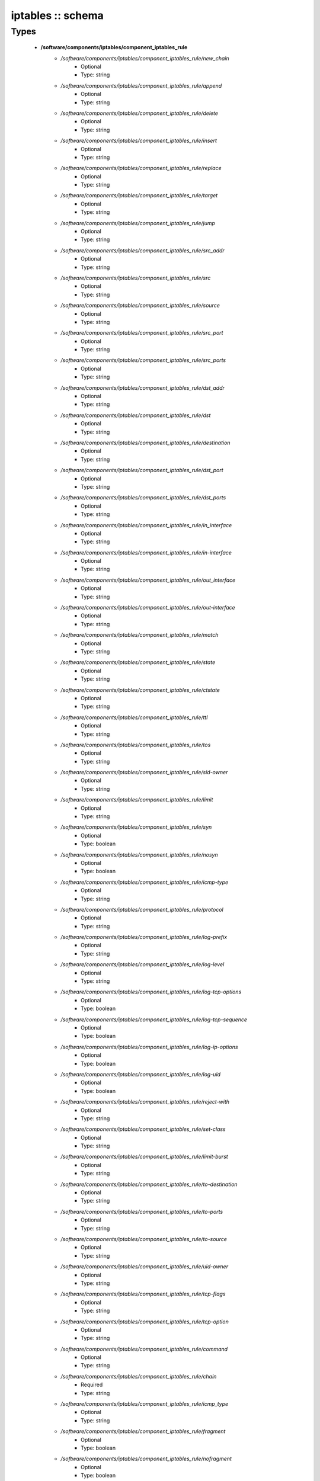 ##################
iptables :: schema
##################

Types
-----

 - **/software/components/iptables/component_iptables_rule**
    - */software/components/iptables/component_iptables_rule/new_chain*
        - Optional
        - Type: string
    - */software/components/iptables/component_iptables_rule/append*
        - Optional
        - Type: string
    - */software/components/iptables/component_iptables_rule/delete*
        - Optional
        - Type: string
    - */software/components/iptables/component_iptables_rule/insert*
        - Optional
        - Type: string
    - */software/components/iptables/component_iptables_rule/replace*
        - Optional
        - Type: string
    - */software/components/iptables/component_iptables_rule/target*
        - Optional
        - Type: string
    - */software/components/iptables/component_iptables_rule/jump*
        - Optional
        - Type: string
    - */software/components/iptables/component_iptables_rule/src_addr*
        - Optional
        - Type: string
    - */software/components/iptables/component_iptables_rule/src*
        - Optional
        - Type: string
    - */software/components/iptables/component_iptables_rule/source*
        - Optional
        - Type: string
    - */software/components/iptables/component_iptables_rule/src_port*
        - Optional
        - Type: string
    - */software/components/iptables/component_iptables_rule/src_ports*
        - Optional
        - Type: string
    - */software/components/iptables/component_iptables_rule/dst_addr*
        - Optional
        - Type: string
    - */software/components/iptables/component_iptables_rule/dst*
        - Optional
        - Type: string
    - */software/components/iptables/component_iptables_rule/destination*
        - Optional
        - Type: string
    - */software/components/iptables/component_iptables_rule/dst_port*
        - Optional
        - Type: string
    - */software/components/iptables/component_iptables_rule/dst_ports*
        - Optional
        - Type: string
    - */software/components/iptables/component_iptables_rule/in_interface*
        - Optional
        - Type: string
    - */software/components/iptables/component_iptables_rule/in-interface*
        - Optional
        - Type: string
    - */software/components/iptables/component_iptables_rule/out_interface*
        - Optional
        - Type: string
    - */software/components/iptables/component_iptables_rule/out-interface*
        - Optional
        - Type: string
    - */software/components/iptables/component_iptables_rule/match*
        - Optional
        - Type: string
    - */software/components/iptables/component_iptables_rule/state*
        - Optional
        - Type: string
    - */software/components/iptables/component_iptables_rule/ctstate*
        - Optional
        - Type: string
    - */software/components/iptables/component_iptables_rule/ttl*
        - Optional
        - Type: string
    - */software/components/iptables/component_iptables_rule/tos*
        - Optional
        - Type: string
    - */software/components/iptables/component_iptables_rule/sid-owner*
        - Optional
        - Type: string
    - */software/components/iptables/component_iptables_rule/limit*
        - Optional
        - Type: string
    - */software/components/iptables/component_iptables_rule/syn*
        - Optional
        - Type: boolean
    - */software/components/iptables/component_iptables_rule/nosyn*
        - Optional
        - Type: boolean
    - */software/components/iptables/component_iptables_rule/icmp-type*
        - Optional
        - Type: string
    - */software/components/iptables/component_iptables_rule/protocol*
        - Optional
        - Type: string
    - */software/components/iptables/component_iptables_rule/log-prefix*
        - Optional
        - Type: string
    - */software/components/iptables/component_iptables_rule/log-level*
        - Optional
        - Type: string
    - */software/components/iptables/component_iptables_rule/log-tcp-options*
        - Optional
        - Type: boolean
    - */software/components/iptables/component_iptables_rule/log-tcp-sequence*
        - Optional
        - Type: boolean
    - */software/components/iptables/component_iptables_rule/log-ip-options*
        - Optional
        - Type: boolean
    - */software/components/iptables/component_iptables_rule/log-uid*
        - Optional
        - Type: boolean
    - */software/components/iptables/component_iptables_rule/reject-with*
        - Optional
        - Type: string
    - */software/components/iptables/component_iptables_rule/set-class*
        - Optional
        - Type: string
    - */software/components/iptables/component_iptables_rule/limit-burst*
        - Optional
        - Type: string
    - */software/components/iptables/component_iptables_rule/to-destination*
        - Optional
        - Type: string
    - */software/components/iptables/component_iptables_rule/to-ports*
        - Optional
        - Type: string
    - */software/components/iptables/component_iptables_rule/to-source*
        - Optional
        - Type: string
    - */software/components/iptables/component_iptables_rule/uid-owner*
        - Optional
        - Type: string
    - */software/components/iptables/component_iptables_rule/tcp-flags*
        - Optional
        - Type: string
    - */software/components/iptables/component_iptables_rule/tcp-option*
        - Optional
        - Type: string
    - */software/components/iptables/component_iptables_rule/command*
        - Optional
        - Type: string
    - */software/components/iptables/component_iptables_rule/chain*
        - Required
        - Type: string
    - */software/components/iptables/component_iptables_rule/icmp_type*
        - Optional
        - Type: string
    - */software/components/iptables/component_iptables_rule/fragment*
        - Optional
        - Type: boolean
    - */software/components/iptables/component_iptables_rule/nofragment*
        - Optional
        - Type: boolean
    - */software/components/iptables/component_iptables_rule/length*
        - Optional
        - Type: string
    - */software/components/iptables/component_iptables_rule/set*
        - Optional
        - Type: boolean
    - */software/components/iptables/component_iptables_rule/rcheck*
        - Optional
        - Type: boolean
    - */software/components/iptables/component_iptables_rule/remove*
        - Optional
        - Type: boolean
    - */software/components/iptables/component_iptables_rule/rdest*
        - Optional
        - Type: boolean
    - */software/components/iptables/component_iptables_rule/rsource*
        - Optional
        - Type: boolean
    - */software/components/iptables/component_iptables_rule/rttl*
        - Optional
        - Type: boolean
    - */software/components/iptables/component_iptables_rule/update*
        - Optional
        - Type: boolean
    - */software/components/iptables/component_iptables_rule/seconds*
        - Optional
        - Type: number
    - */software/components/iptables/component_iptables_rule/hitcount*
        - Optional
        - Type: number
    - */software/components/iptables/component_iptables_rule/name*
        - Optional
        - Type: string
    - */software/components/iptables/component_iptables_rule/pkt-type*
        - Optional
        - Type: string
    - */software/components/iptables/component_iptables_rule/comment*
        - Optional
        - Type: string
 - **/software/components/iptables/component_iptables_preamble**
    - */software/components/iptables/component_iptables_preamble/input*
        - Optional
        - Type: string
    - */software/components/iptables/component_iptables_preamble/output*
        - Optional
        - Type: string
    - */software/components/iptables/component_iptables_preamble/forward*
        - Optional
        - Type: string
    - */software/components/iptables/component_iptables_preamble/prerouting*
        - Optional
        - Type: string
    - */software/components/iptables/component_iptables_preamble/postrouting*
        - Optional
        - Type: string
 - **/software/components/iptables/component_iptables_acls**
    - */software/components/iptables/component_iptables_acls/preamble*
        - Optional
        - Type: component_iptables_preamble
    - */software/components/iptables/component_iptables_acls/rules*
        - Optional
        - Type: component_iptables_rule
    - */software/components/iptables/component_iptables_acls/epilogue*
        - Optional
        - Type: string
    - */software/components/iptables/component_iptables_acls/ordered_rules*
        - Optional
        - Type: legacy_binary_affirmation_string
 - **/software/components/iptables/component_iptables**
    - */software/components/iptables/component_iptables/filter*
        - Optional
        - Type: component_iptables_acls
    - */software/components/iptables/component_iptables/nat*
        - Optional
        - Type: component_iptables_acls
    - */software/components/iptables/component_iptables/mangle*
        - Optional
        - Type: component_iptables_acls
